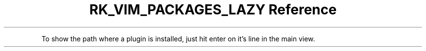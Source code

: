 .\" Automatically generated by Pandoc 3.6.3
.\"
.TH "RK_VIM_PACKAGES_LAZY Reference" "" "" ""
.PP
To show the path where a plugin is installed, just hit enter on it\[cq]s
line in the main view.

